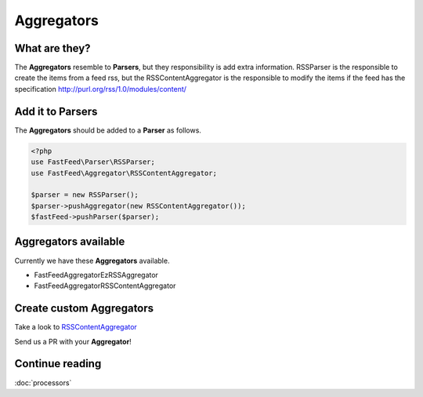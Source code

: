 Aggregators
===========

What are they?
--------------

The **Aggregators** resemble to **Parsers**, but they responsibility is add extra information. RSSParser is the
responsible to create the items from a feed rss, but the RSSContentAggregator is the responsible to modify the
items if the feed has the specification http://purl.org/rss/1.0/modules/content/

Add it to Parsers
-----------------

The  **Aggregators** should be added to a **Parser** as follows.

.. code-block:: php

    <?php
    use FastFeed\Parser\RSSParser;
    use FastFeed\Aggregator\RSSContentAggregator;

    $parser = new RSSParser();
    $parser->pushAggregator(new RSSContentAggregator());
    $fastFeed->pushParser($parser);


Aggregators available
---------------------

Currently we have these **Aggregators** available.

* FastFeed\Aggregator\EzRSSAggregator
* FastFeed\Aggregator\RSSContentAggregator

Create custom Aggregators
-------------------------

Take a look to
`RSSContentAggregator <https://github.com/FastFeed/FastFeed/blob/master/src/FastFeed/Aggregator/RSSContentAggregator.php>`_

Send us a PR with your **Aggregator**!

Continue reading
----------------

:doc:`processors`